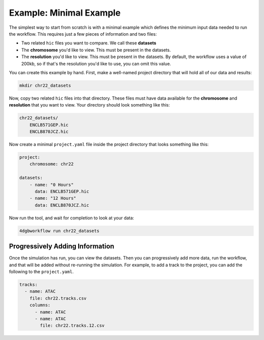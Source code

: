 Example: Minimal Example 
========================

The simplest way to start from scratch is with a minimal example
which defines the minimum input data needed to run the workflow.
This requires just a few pieces of information and two files:

- Two related ``hic`` files you want to compare. We call these **datasets**
- The **chromosome** you'd like to view. This must be present in the datasets.
- The **resolution** you'd like to view. This must be present in the datasets.
  By default, the workflow uses a value of 200kb, so if that's the resolution
  you'd like to use, you can omit this value.

You can create this example by hand. First, make a well-named project directory
that will hold all of our data and results:

.. code-block::

    mkdir chr22_datasets

Now, copy two related ``hic`` files into that directory. These files
must have data available for the **chromosome** and **resolution** that you
want to view. Your directory should look something like this:

.. code-block::

    chr22_datasets/
        ENCLB571GEP.hic
        ENCLB870JCZ.hic

Now create a minimal ``project.yaml`` file inside the project
directory that looks something like this:

.. code-block::

    project:
        chromosome: chr22

    datasets:
        - name: "0 Hours"
          data: ENCLB571GEP.hic
        - name: "12 Hours"
          data: ENCLB870JCZ.hic

Now run the tool, and wait for completion to look at your data:

.. code-block::
    
    4dgbworkflow run chr22_datasets 

Progressively Adding Information
--------------------------------

Once the simulation has run, you can view the datasets. Then you can 
progressively add more data, run the workflow, and that will be added
without re-running the simulation. For example, to add a track to the
project, you can add the following to the ``project.yaml``.

.. code-block::

    tracks:
      - name: ATAC
        file: chr22.tracks.csv
        columns:
          - name: ATAC
          - name: ATAC
            file: chr22.tracks.12.csv

